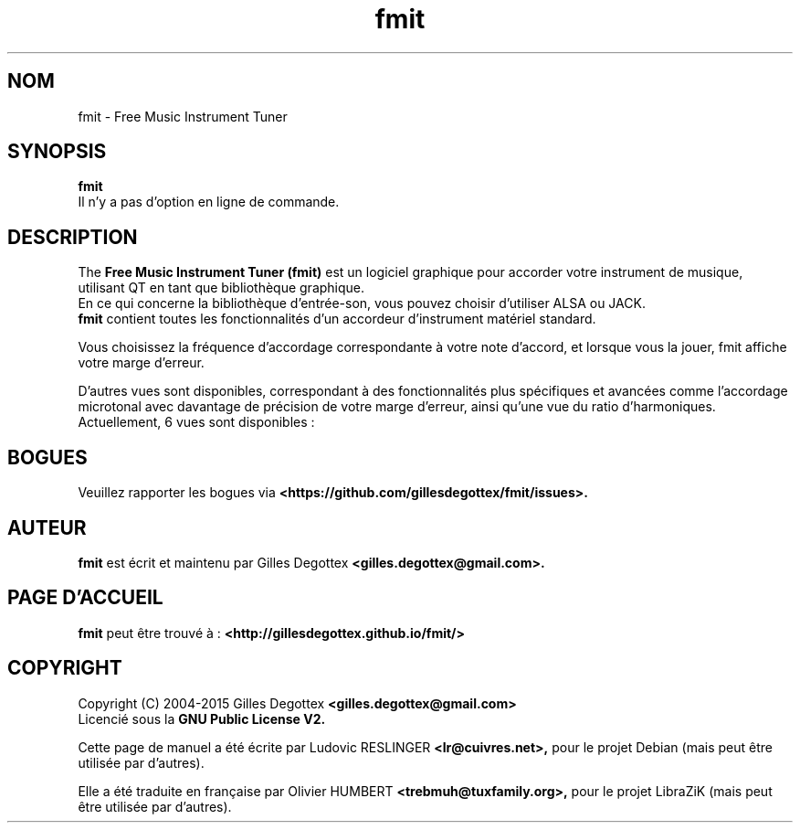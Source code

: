 .\" Copyright (C) 2006 Ludovic RESLINGER <lr@cuivres.net>
.\"
.\" This is free documentation; you can redistribute it and/or
.\" modify it under the terms of the GNU General Public License as
.\" published by the Free Software Foundation; either version 2 of
.\" the License, or (at your option) any later version.
.\"
.\" The GNU General Public License's references to "object code"
.\" and "executables" are to be interpreted as the output of any
.\" document formatting or typesetting system, including
.\" intermediate and printed output.
.\"
.\" This manual is distributed in the hope that it will be useful,
.\" but WITHOUT ANY WARRANTY; without even the implied warranty of
.\" MERCHANTABILITY or FITNESS FOR A PARTICULAR PURPOSE.  See the
.\" GNU General Public License for more details.
.\"
.\" You should have received a copy of the GNU General Public
.\" License along with this manual; if not, write to the Free
.\" Software Foundation, Inc., 675 Mass Ave, Cambridge, MA 02139,
.\" USA.
.\"
.TH fmit 1 "Août 13, 2006"
.SH NOM
fmit \- Free Music Instrument Tuner
.SH SYNOPSIS
.B fmit
.br
Il n'y a pas d'option en ligne de commande.
.SH DESCRIPTION
The
.B Free Music Instrument Tuner (fmit)
est un logiciel graphique pour accorder votre instrument de musique, utilisant
QT en tant que bibliothèque graphique.
.br
En ce qui concerne la bibliothèque d'entrée-son, vous pouvez choisir d'utiliser
ALSA ou JACK.
.br
.B fmit
contient toutes les fonctionnalités d'un accordeur d'instrument matériel
standard.
.PP
Vous choisissez la fréquence d'accordage correspondante à votre note d'accord,
et lorsque vous la jouer, fmit affiche votre marge d'erreur.
.PP
D'autres vues sont disponibles, correspondant à des fonctionnalités plus
spécifiques et avancées comme l'accordage microtonal avec davantage de précision
de votre marge d'erreur, ainsi qu'une vue du ratio d'harmoniques.
.br
Actuellement, 6 vues sont disponibles :
.TS
tab (@);
l l.
1@Une petite vue du son capturé.
2@Un historique de l'erreur de hauteur.
3@Un historique du volume sonore.
4@La forme de la longueur d'onde.
5@Ratio d'harmoniques (les formants).
6@Un vue d'accordage microtonal.
.TE
.SH BOGUES
Veuillez rapporter les bogues via
.B <https://github.com/gillesdegottex/fmit/issues>.
.SH AUTEUR
.B fmit
est écrit et maintenu par Gilles Degottex 
.B <gilles.degottex@gmail.com>.
.SH PAGE D'ACCUEIL
.B fmit
peut être trouvé à :
.B <http://gillesdegottex.github.io/fmit/>
.SH COPYRIGHT
Copyright (C) 2004-2015 Gilles Degottex 
.B <gilles.degottex@gmail.com>
.br
Licencié sous la
.B GNU Public License V2.
.PP
Cette page de manuel a été écrite par Ludovic RESLINGER 
.B <lr@cuivres.net>,
pour le projet Debian (mais peut être utilisée par d'autres).
.PP
Elle a été traduite en française par Olivier HUMBERT
.B <trebmuh@tuxfamily.org>,
pour le projet LibraZiK (mais peut être utilisée par d'autres).
